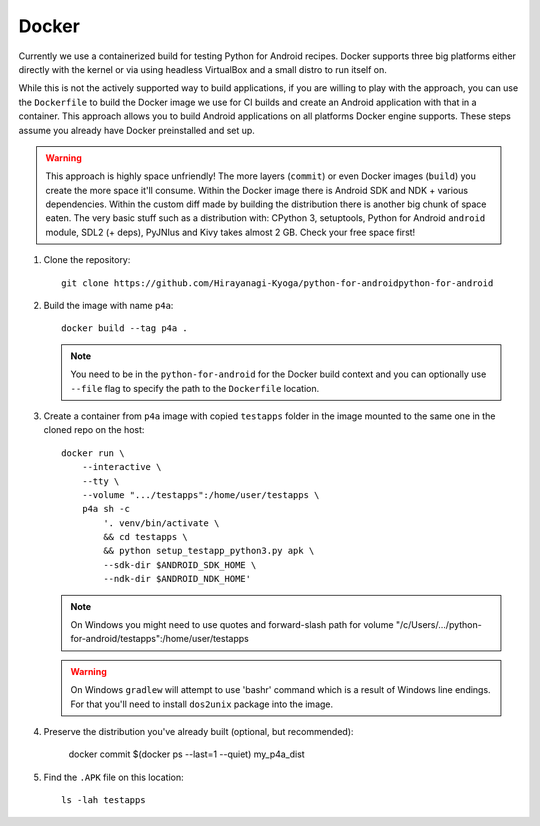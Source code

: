 .. _docker:

Docker
======

Currently we use a containerized build for testing Python for Android recipes.
Docker supports three big platforms either directly with the kernel or via
using headless VirtualBox and a small distro to run itself on.

While this is not the actively supported way to build applications, if you are
willing to play with the approach, you can use the ``Dockerfile`` to build
the Docker image we use for CI builds and create an Android
application with that in a container. This approach allows you to build Android
applications on all platforms Docker engine supports. These steps assume you
already have Docker preinstalled and set up.

.. warning::
   This approach is highly space unfriendly! The more layers (``commit``) or
   even Docker images (``build``) you create the more space it'll consume.
   Within the Docker image there is Android SDK and NDK + various dependencies.
   Within the custom diff made by building the distribution there is another
   big chunk of space eaten. The very basic stuff such as a distribution with:
   CPython 3, setuptools, Python for Android ``android`` module, SDL2 (+ deps),
   PyJNIus and Kivy takes almost 2 GB. Check your free space first!

1. Clone the repository::

       git clone https://github.com/Hirayanagi-Kyoga/python-for-androidpython-for-android

2. Build the image with name ``p4a``::

       docker build --tag p4a .

   .. note::
      You need to be in the ``python-for-android`` for the Docker build context
      and you can optionally use ``--file`` flag to specify the path to the
      ``Dockerfile`` location.

3. Create a container from ``p4a`` image with copied ``testapps`` folder
   in the image mounted to the same one in the cloned repo on the host::

       docker run \
           --interactive \
           --tty \
           --volume ".../testapps":/home/user/testapps \
           p4a sh -c
               '. venv/bin/activate \
               && cd testapps \
               && python setup_testapp_python3.py apk \
               --sdk-dir $ANDROID_SDK_HOME \
               --ndk-dir $ANDROID_NDK_HOME'

   .. note::
      On Windows you might need to use quotes and forward-slash path for volume
      "/c/Users/.../python-for-android/testapps":/home/user/testapps

   .. warning::
      On Windows ``gradlew`` will attempt to use 'bash\r' command which is
      a result of Windows line endings. For that you'll need to install
      ``dos2unix`` package into the image.

4. Preserve the distribution you've already built (optional, but recommended):

       docker commit $(docker ps --last=1 --quiet) my_p4a_dist

5. Find the ``.APK`` file on this location::

       ls -lah testapps
